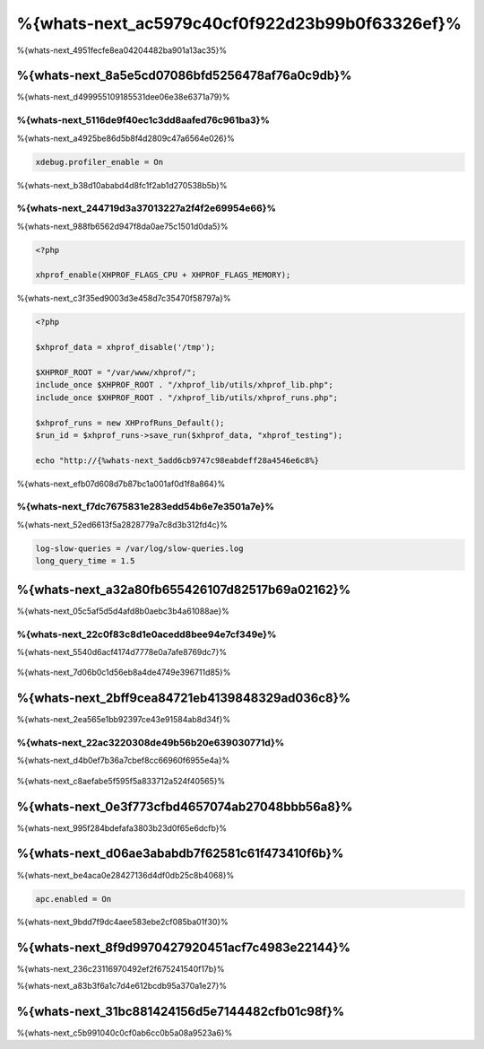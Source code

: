 %{whats-next_ac5979c40cf0f922d23b99b0f63326ef}%
====================================
%{whats-next_4951fecfe8ea04204482ba901a13ac35}%

%{whats-next_8a5e5cd07086bfd5256478af76a0c9db}%
---------------------
%{whats-next_d499955109185531dee06e38e6371a79}%

%{whats-next_5116de9f40ec1c3dd8aafed76c961ba3}%
^^^^^^^^^^^^^^^^^^^^^
%{whats-next_a4925be86d5b8f4d2809c47a6564e026}%

.. code-block:: ini

    xdebug.profiler_enable = On

%{whats-next_b38d10ababd4d8fc1f2ab1d270538b5b}%

.. figure:: ../_static/img/webgrind.jpg
    :align: center


%{whats-next_244719d3a37013227a2f4f2e69954e66}%
^^^^^^^^^^^^^^^^^^^^^
%{whats-next_988fb6562d947f8da0ae75c1501d0da5}%

.. code-block:: php

    <?php

    xhprof_enable(XHPROF_FLAGS_CPU + XHPROF_FLAGS_MEMORY);

%{whats-next_c3f35ed9003d3e458d7c35470f58797a}%

.. code-block:: php

    <?php

    $xhprof_data = xhprof_disable('/tmp');

    $XHPROF_ROOT = "/var/www/xhprof/";
    include_once $XHPROF_ROOT . "/xhprof_lib/utils/xhprof_lib.php";
    include_once $XHPROF_ROOT . "/xhprof_lib/utils/xhprof_runs.php";

    $xhprof_runs = new XHProfRuns_Default();
    $run_id = $xhprof_runs->save_run($xhprof_data, "xhprof_testing");

    echo "http://{%whats-next_5add6cb9747c98eabdeff28a4546e6c8%}

%{whats-next_efb07d608d7b87bc1a001af0d1f8a864}%

.. figure:: ../_static/img/xhprof-2.jpg
    :align: center

.. figure:: ../_static/img/xhprof-1.jpg
    :align: center


%{whats-next_f7dc7675831e283edd54b6e7e3501a7e}%
^^^^^^^^^^^^^^^^^^^^^^^^
%{whats-next_52ed6613f5a2828779a7c8d3b312fd4c}%

.. code-block:: ini

    log-slow-queries = /var/log/slow-queries.log
    long_query_time = 1.5

%{whats-next_a32a80fb655426107d82517b69a02162}%
---------------------
%{whats-next_05c5af5d5d4afd8b0aebc3b4a61088ae}%

%{whats-next_22c0f83c8d1e0acedd8bee94e7cf349e}%
^^^^^^^^^^^^^^^^^^^^^^^^^^^
%{whats-next_5540d6acf4174d7778e0a7afe8769dc7}%

.. figure:: ../_static/img/chrome-1.jpg
    :align: center


%{whats-next_7d06b0c1d56eb8a4de4749e396711d85}%

.. figure:: ../_static/img/firefox-1.jpg
    :align: center


%{whats-next_2bff9cea84721eb4139848329ad036c8}%
------------
%{whats-next_2ea565e1bb92397ce43e91584ab8d34f}%

.. figure:: ../_static/img/yslow-1.jpg
    :align: center


%{whats-next_22ac3220308de49b56b20e639030771d}%
^^^^^^^^^^^^^^^^^^^^^^^^^
%{whats-next_d4b0ef7b36a7cbef8cc66960f6955e4a}%

.. figure:: ../_static/img/speed-tracer.jpg
    :align: center


%{whats-next_c8aefabe5f595f5a833712a524f40565}%

%{whats-next_0e3f773cfbd4657074ab27048bbb56a8}%
------------------------
%{whats-next_995f284bdefafa3803b23d0f65e6dcfb}%

%{whats-next_d06ae3ababdb7f62581c61f473410f6b}%
------------------------
%{whats-next_be4aca0e28427136d4df0db25c8b4068}%

.. code-block:: ini

    apc.enabled = On

%{whats-next_9bdd7f9dc4aee583ebe2cf085ba01f30}%

%{whats-next_8f9d9970427920451acf7c4983e22144}%
----------------------------------
%{whats-next_236c23116970492ef2f675241540f17b}%

%{whats-next_a83b3f6a1c7d4e612bcdb95a370a1e27}%

%{whats-next_31bc881424156d5e7144482cfb01c98f}%
-----------------
%{whats-next_c5b991040c0cf0ab6cc0b5a08a9523a6}%

